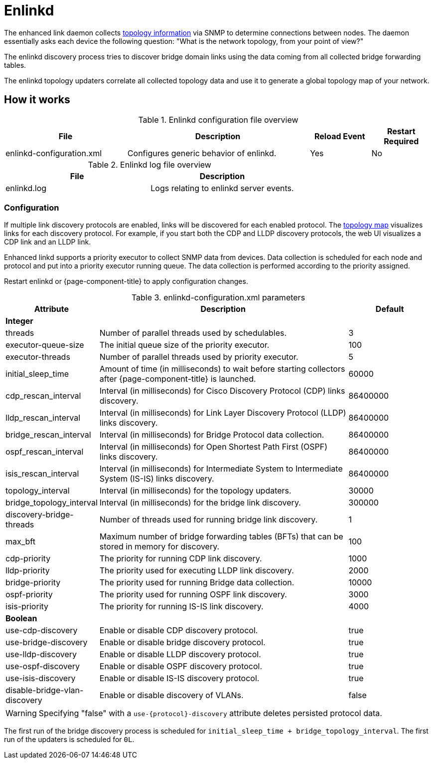 
[[ref-daemon-config-files-enlinkd]]
= Enlinkd

The enhanced link daemon collects xref:operation:deep-dive/topology/enlinkd/introduction.adoc[topology information] via SNMP to determine connections between nodes.
The daemon essentially asks each device the following question: "What is the network topology, from your point of view?"

The enlinkd discovery process tries to discover bridge domain links using the data coming from all collected bridge forwarding tables.

The enlinkd topology updaters correlate all collected topology data and use it to generate a global topology map of your network.

== How it works

.Enlinkd configuration file overview
[options="header" cols="2,3,1,1"]
|===
| File
| Description
| Reload Event
| Restart Required

| enlinkd-configuration.xml
| Configures generic behavior of enlinkd.
| Yes
| No
|===

.Enlinkd log file overview
[options="header" cols="2,2"]
|===
| File
| Description

| enlinkd.log
| Logs relating to enlinkd server events.
|===

=== Configuration

If multiple link discovery protocols are enabled, links will be discovered for each enabled protocol.
The xref:operation:deep-dive/topology/topology.adoc[topology map] visualizes links for each discovery protocol.
For example, if you start both the CDP and LLDP discovery protocols, the web UI visualizes a CDP link and an LLDP link.

Enhanced linkd supports a priority executor to collect SNMP data from devices.
Data collection is scheduled for each node and protocol and put into a priority executor running queue.
The data collection is performed according to the priority assigned.

Restart enlinkd or {page-component-title} to apply configuration changes.

.enlinkd-configuration.xml parameters
[options="header" cols="1,3,1"]
|===
| Attribute
| Description
| Default

3+| *Integer*

| threads
| Number of parallel threads used by schedulables.
| 3

| executor-queue-size
| The initial queue size of the priority executor.
| 100

| executor-threads
| Number of parallel threads used by priority executor.
| 5

| initial_sleep_time
| Amount of time (in milliseconds) to wait before starting collectors after {page-component-title} is launched.
| 60000

| cdp_rescan_interval
| Interval (in milliseconds) for Cisco Discovery Protocol (CDP) links discovery.
| 86400000

| lldp_rescan_interval
| Interval (in milliseconds) for Link Layer Discovery Protocol (LLDP) links discovery.
| 86400000

| bridge_rescan_interval
| Interval (in milliseconds) for Bridge Protocol data collection.
| 86400000

| ospf_rescan_interval
| Interval (in milliseconds) for Open Shortest Path First (OSPF) links discovery.
| 86400000

| isis_rescan_interval
| Interval (in milliseconds) for Intermediate System to Intermediate System (IS-IS) links discovery.
| 86400000

| topology_interval
| Interval (in milliseconds) for the topology updaters.
| 30000

| bridge_topology_interval
| Interval (in milliseconds) for the bridge link discovery.
| 300000

| discovery-bridge-threads
| Number of threads used for running bridge link discovery.
| 1

| max_bft
| Maximum number of bridge forwarding tables (BFTs) that can be stored in memory for discovery.
| 100

| cdp-priority
| The priority for running CDP link discovery.
| 1000

| lldp-priority
| The priority used for executing LLDP link discovery.
| 2000

| bridge-priority
| The priority used for running Bridge data collection.
| 10000

| ospf-priority
| The priority used for running OSPF link discovery.
| 3000

| isis-priority
| The priority for running IS-IS link discovery.
| 4000

3+| *Boolean*

| use-cdp-discovery
| Enable or disable CDP discovery protocol.
| true

| use-bridge-discovery
| Enable or disable bridge discovery protocol.
| true

| use-lldp-discovery
| Enable or disable LLDP discovery protocol.
| true

| use-ospf-discovery
| Enable or disable OSPF discovery protocol.
| true

| use-isis-discovery
| Enable or disable IS-IS discovery protocol.
| true

| disable-bridge-vlan-discovery
| Enable or disable discovery of VLANs.
| false
|===

WARNING: Specifying "false" with a `use-{protocol}-discovery` attribute deletes persisted protocol data.

The first run of the bridge discovery process is scheduled for `initial_sleep_time + bridge_topology_interval`.
The first run of the updaters is scheduled for `0L`.
